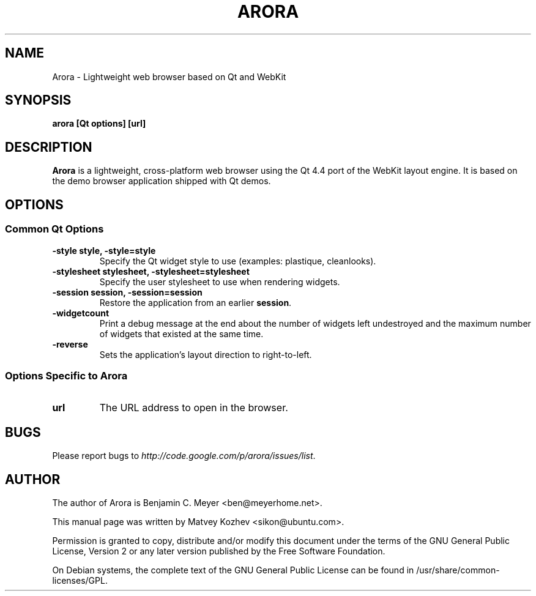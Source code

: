 .TH ARORA "1" "May 2008"

.SH NAME
Arora - Lightweight web browser based on Qt and WebKit

.SH SYNOPSIS
.B arora [Qt options] [url]

.SH DESCRIPTION
.B Arora
is a lightweight, cross-platform web browser using the Qt 4.4 port of the WebKit
layout engine. It is based on the demo browser application shipped with Qt
demos.

.SH OPTIONS
.SS Common Qt Options
.TP
.B -style style, -style=style
Specify the Qt widget style to use (examples: plastique, cleanlooks).
.TP
.B -stylesheet stylesheet, -stylesheet=stylesheet
Specify the user stylesheet to use when rendering widgets.
.TP
.B -session session, -session=session
Restore the application from an earlier \fBsession\fR.
.TP
.B -widgetcount
Print a debug message at the end about the number of widgets left undestroyed
and the maximum number of widgets that existed at the same time.
.TP
.B -reverse
Sets the application's layout direction to right-to-left.

.SS Options Specific to Arora
.TP
.B url
The URL address to open in the browser.

.SH BUGS
Please report bugs to \fIhttp://code.google.com/p/arora/issues/list\fR.

.SH AUTHOR
The author of Arora is Benjamin C. Meyer <ben@meyerhome.net>.
.PP
This manual page was written by Matvey Kozhev <sikon@ubuntu.com>.
.PP
Permission is granted to copy, distribute and/or modify this document under the
terms of the
GNU General Public License, Version 2 or any later version published by the Free
Software Foundation.
.PP
On Debian systems, the complete text of the GNU General Public License can be
found in /usr/share/common-licenses/GPL.
